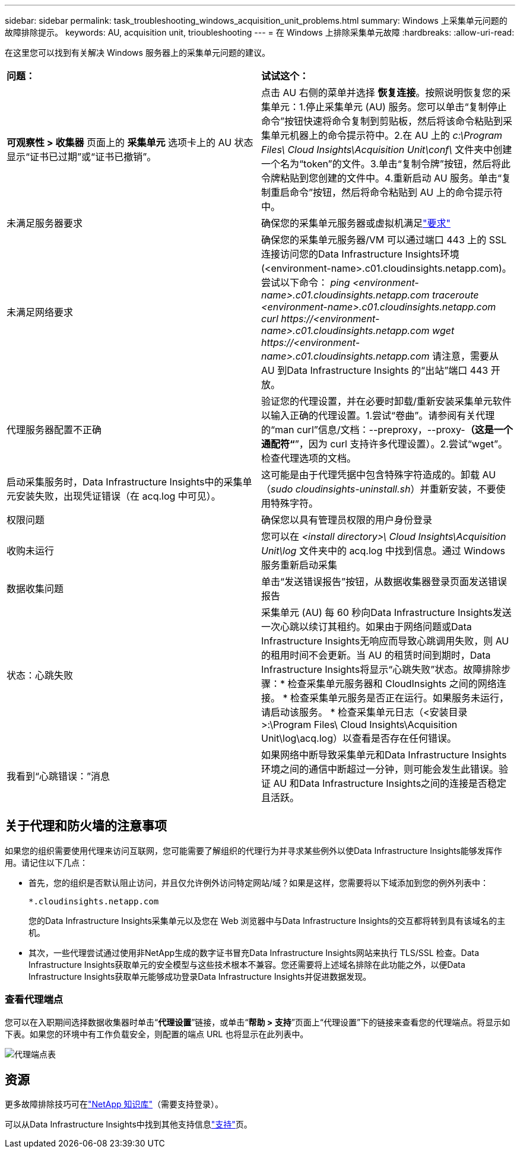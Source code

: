 ---
sidebar: sidebar 
permalink: task_troubleshooting_windows_acquisition_unit_problems.html 
summary: Windows 上采集单元问题的故障排除提示。 
keywords: AU, acquisition unit, trioubleshooting 
---
= 在 Windows 上排除采集单元故障
:hardbreaks:
:allow-uri-read: 


[role="lead"]
在这里您可以找到有关解决 Windows 服务器上的采集单元问题的建议。

|===


| *问题：* | *试试这个：* 


| *可观察性 > 收集器* 页面上的 *采集单元* 选项卡上的 AU 状态显示“证书已过期”或“证书已撤销”。 | 点击 AU 右侧的菜单并选择 *恢复连接*。按照说明恢复您的采集单元：1.停止采集单元 (AU) 服务。您可以单击“复制停止命令”按钮快速将命令复制到剪贴板，然后将该命令粘贴到采集单元机器上的命令提示符中。2.在 AU 上的 _c:\Program Files\ Cloud Insights\Acquisition Unit\conf\_ 文件夹中创建一个名为“token”的文件。3.单击“复制令牌”按钮，然后将此令牌粘贴到您创建的文件中。4.重新启动 AU 服务。单击“复制重启命令”按钮，然后将命令粘贴到 AU 上的命令提示符中。 


| 未满足服务器要求 | 确保您的采集单元服务器或虚拟机满足link:concept_acquisition_unit_requirements.html["要求"] 


| 未满足网络要求 | 确保您的采集单元服务器/VM 可以通过端口 443 上的 SSL 连接访问您的Data Infrastructure Insights环境 (<environment-name>.c01.cloudinsights.netapp.com)。尝试以下命令： _ping <environment-name>.c01.cloudinsights.netapp.com_ _traceroute <environment-name>.c01.cloudinsights.netapp.com_ _curl \https://<environment-name>.c01.cloudinsights.netapp.com_ _wget \https://<environment-name>.c01.cloudinsights.netapp.com_ 请注意，需要从 AU 到Data Infrastructure Insights 的“出站”端口 443 开放。 


| 代理服务器配置不正确 | 验证您的代理设置，并在必要时卸载/重新安装采集单元软件以输入正确的代理设置。1.尝试“卷曲”。请参阅有关代理的“man curl”信息/文档：--preproxy，--proxy-*（这是一个通配符“*”，因为 curl 支持许多代理设置）。2.尝试“wget”。检查代理选项的文档。 


| 启动采集服务时，Data Infrastructure Insights中的采集单元安装失败，出现凭证错误（在 acq.log 中可见）。 | 这可能是由于代理凭据中包含特殊字符造成的。卸载 AU（_sudo cloudinsights-uninstall.sh_）并重新安装，不要使用特殊字符。 


| 权限问题 | 确保您以具有管理员权限的用户身份登录 


| 收购未运行 | 您可以在 _<install directory>\ Cloud Insights\Acquisition Unit\log_ 文件夹中的 acq.log 中找到信息。通过 Windows 服务重新启动采集 


| 数据收集问题 | 单击“发送错误报告”按钮，从数据收集器登录页面发送错误报告 


| 状态：心跳失败 | 采集单元 (AU) 每 60 秒向Data Infrastructure Insights发送一次心跳以续订其租约。如果由于网络问题或Data Infrastructure Insights无响应而导致心跳调用失败，则 AU 的租用时间不会更新。当 AU 的租赁时间到期时，Data Infrastructure Insights将显示“心跳失败”状态。故障排除步骤：* 检查采集单元服务器和 CloudInsights 之间的网络连接。 * 检查采集单元服务是否正在运行。如果服务未运行，请启动该服务。  * 检查采集单元日志（<安装目录>:\Program Files\ Cloud Insights\Acquisition Unit\log\acq.log）以查看是否存在任何错误。 


| 我看到“心跳错误：”消息 | 如果网络中断导致采集单元和Data Infrastructure Insights环境之间的通信中断超过一分钟，则可能会发生此错误。验证 AU 和Data Infrastructure Insights之间的连接是否稳定且活跃。 
|===


== 关于代理和防火墙的注意事项

如果您的组织需要使用代理来访问互联网，您可能需要了解组织的代理行为并寻求某些例外以使Data Infrastructure Insights能够发挥作用。请记住以下几点：

* 首先，您的组织是否默认阻止访问，并且仅允许例外访问特定网站/域？如果是这样，您需要将以下域添加到您的例外列表中：
+
 *.cloudinsights.netapp.com
+
您的Data Infrastructure Insights采集单元以及您在 Web 浏览器中与Data Infrastructure Insights的交互都将转到具有该域名的主机。

* 其次，一些代理尝试通过使用非NetApp生成的数字证书冒充Data Infrastructure Insights网站来执行 TLS/SSL 检查。Data Infrastructure Insights获取单元的安全模型与这些技术根本不兼容。您还需要将上述域名排除在此功能之外，以便Data Infrastructure Insights获取单元能够成功登录Data Infrastructure Insights并促进数据发现。




=== 查看代理端点

您可以在入职期间选择数据收集器时单击“*代理设置*”链接，或单击“*帮助 > 支持*”页面上“代理设置”下的链接来查看您的代理端点。将显示如下表。如果您的环境中有工作负载安全，则配置的端点 URL 也将显示在此列表中。

image:ProxyEndpoints_NewTable.png["代理端点表"]



== 资源

更多故障排除技巧可在link:https://kb.netapp.com/Cloud/ncds/nds/dii/dii_kbs["NetApp 知识库"]（需要支持登录）。

可以从Data Infrastructure Insights中找到其他支持信息link:concept_requesting_support.html["支持"]页。
